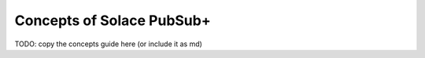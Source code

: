 Concepts of Solace PubSub+
==========================

TODO: copy the concepts guide here
(or include it as md)

